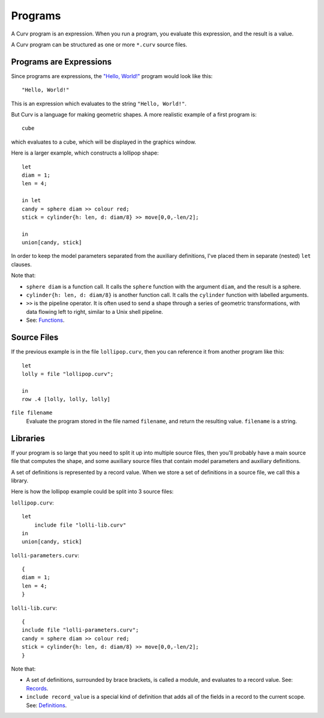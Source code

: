 Programs
========
A Curv program is an expression. When you run a program, you evaluate this
expression, and the result is a value.

A Curv program can be structured as one or more ``*.curv`` source files.

Programs are Expressions
------------------------
Since programs are expressions,
the `"Hello, World!"`_ program would look like this::

  "Hello, World!"

This is an expression which evaluates to the string ``"Hello, World!"``.

.. _`"Hello, World!"`: https://en.wikipedia.org/wiki/%22Hello,_World!%22_program

But Curv is a language for making geometric shapes. A more realistic example
of a first program is::

  cube

which evaluates to a cube, which will be displayed in the graphics window.

Here is a larger example, which constructs a lollipop shape::

  let
  diam = 1;
  len = 4;

  in let
  candy = sphere diam >> colour red;
  stick = cylinder{h: len, d: diam/8} >> move[0,0,-len/2];

  in
  union[candy, stick]

In order to keep the model parameters separated from the auxiliary
definitions, I've placed them in separate (nested) ``let`` clauses.

Note that:

* ``sphere diam`` is a function call.
  It calls the ``sphere`` function with the argument ``diam``,
  and the result is a sphere.
* ``cylinder{h: len, d: diam/8}`` is another function call.
  It calls the ``cylinder`` function with labelled arguments.
* ``>>`` is the pipeline operator.
  It is often used to send a shape through a series of geometric
  transformations, with data flowing left to right, similar
  to a Unix shell pipeline.
* See: `Functions`_.

.. _`Definitions`: Definitions.rst
.. _`Functions`: Functions.rst

Source Files
------------
If the previous example is in the file ``lollipop.curv``,
then you can reference it from another program like this::

  let
  lolly = file "lollipop.curv";
  
  in
  row .4 [lolly, lolly, lolly]

``file filename``
  Evaluate the program stored in the file named ``filename``,
  and return the resulting value. ``filename`` is a string.

Libraries
---------
If your program is so large that you need to split it up into
multiple source files, then you'll probably have a main source file
that computes the shape, and some auxiliary source files that contain
model parameters and auxiliary definitions.

A set of definitions is represented by a record value.
When we store a set of definitions in a source file, we call this a library.

Here is how the lollipop example could be split into 3 source files:

``lollipop.curv``::

  let
      include file "lolli-lib.curv"
  in
  union[candy, stick]

``lolli-parameters.curv``::

  {
  diam = 1;
  len = 4;
  }

``lolli-lib.curv``::

  {
  include file "lolli-parameters.curv";
  candy = sphere diam >> colour red;
  stick = cylinder{h: len, d: diam/8} >> move[0,0,-len/2];
  }

Note that:

* A set of definitions, surrounded by brace brackets, is called a module,
  and evaluates to a record value. See: `Records`_.
* ``include record_value`` is a special kind of definition that adds all
  of the fields in a record to the current scope.
  See: `Definitions`_.

.. _`Records`: Records.rst
.. _`Definitions`: Definitions.rst
